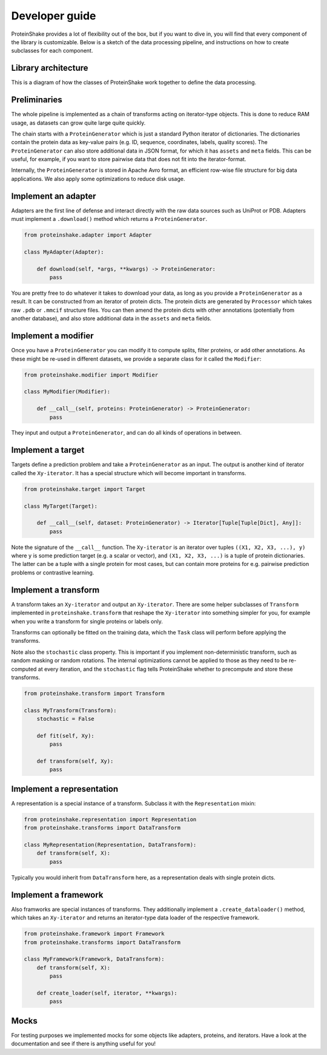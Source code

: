 Developer guide
===============

ProteinShake provides a lot of flexibility out of the box, but if you want to dive in, you will find that every component of the library is customizable. Below is a sketch of the data processing pipeline, and instructions on how to create subclasses for each component.

Library architecture
--------------------

This is a diagram of how the classes of ProteinShake work together to define the data processing.

.. image:: ../images/architecture.png
  :width: 80%
  :align: center

Preliminaries
-------------

The whole pipeline is implemented as a chain of transforms acting on iterator-type objects. This is done to reduce RAM usage, as datasets can grow quite large quite quickly.

The chain starts with a ``ProteinGenerator`` which is just a standard Python iterator of dictionaries. The dictionaries contain the protein data as key-value pairs (e.g. ID, sequence, coordinates, labels, quality scores). The ``ProteinGenerator`` can also store additional data in JSON format, for which it has ``assets`` and ``meta`` fields. This can be useful, for example, if you want to store pairwise data that does not fit into the iterator-format.

Internally, the ``ProteinGenerator`` is stored in Apache Avro format, an efficient row-wise file structure for big data applications. We also apply some optimizations to reduce disk usage.

Implement an adapter
---------------------

Adapters are the first line of defense and interact directly with the raw data sources such as UniProt or PDB.
Adapters must implement a ``.download()`` method which returns a ``ProteinGenerator``.

.. code:: python

    from proteinshake.adapter import Adapter

    class MyAdapter(Adapter):

        def download(self, *args, **kwargs) -> ProteinGenerator:
            pass

You are pretty free to do whatever it takes to download your data, as long as you provide a ``ProteinGenerator`` as a result. It can be constructed from an iterator of protein dicts. The protein dicts are generated by ``Processor`` which takes raw ``.pdb`` or ``.mmcif`` structure files. You can then amend the protein dicts with other annotations (potentially from another database), and also store additional data in the ``assets`` and ``meta`` fields.

Implement a modifier
---------------------

Once you have a ``ProteinGenerator`` you can modify it to compute splits, filter proteins, or add other annotations. As these might be re-used in different datasets, we provide a separate class for it called the ``Modifier``:

.. code:: python

    from proteinshake.modifier import Modifier

    class MyModifier(Modifier):

        def __call__(self, proteins: ProteinGenerator) -> ProteinGenerator:
            pass

They input and output a ``ProteinGenerator``, and can do all kinds of operations in between.

Implement a target
---------------------

Targets define a prediction problem and take a ``ProteinGenerator`` as an input. The output is another kind of iterator called the ``Xy-iterator``. It has a special structure which will become important in transforms.

.. code:: python

    from proteinshake.target import Target

    class MyTarget(Target):

        def __call__(self, dataset: ProteinGenerator) -> Iterator[Tuple[Tuple[Dict], Any]]:
            pass

Note the signature of the ``__call__`` function. The ``Xy-iterator`` is an iterator over tuples ``((X1, X2, X3, ...), y)`` where ``y`` is some prediction target (e.g. a scalar or vector), and ``(X1, X2, X3, ...)`` is a tuple of protein dictionaries. The latter can be a tuple with a single protein for most cases, but can contain more proteins for e.g. pairwise prediction problems or contrastive learning.

Implement a transform
---------------------

A transform takes an ``Xy-iterator`` and output an ``Xy-iterator``. There are some helper subclasses of ``Transform`` implemented in ``proteinshake.transform`` that reshape the ``Xy-iterator`` into something simpler for you, for example when you write a transform for single proteins or labels only.

Transforms can optionally be fitted on the training data, which the ``Task`` class will perform before applying the transforms.

Note also the ``stochastic`` class property. This is important if you implement non-deterministic transform, such as random masking or random rotations. The internal optimizations cannot be applied to those as they need to be re-computed at every iteration, and the ``stochastic`` flag tells ProteinShake whether to precompute and store these transforms.

.. code:: python

    from proteinshake.transform import Transform

    class MyTransform(Transform):
        stochastic = False

        def fit(self, Xy):
            pass

        def transform(self, Xy):
            pass


Implement a representation
---------------------

A representation is a special instance of a transform. Subclass it with the ``Representation`` mixin:

.. code:: python

    from proteinshake.representation import Representation
    from proteinshake.transforms import DataTransform

    class MyRepresentation(Representation, DataTransform):
        def transform(self, X):
            pass

Typically you would inherit from ``DataTransform`` here, as a representation deals with single protein dicts.

Implement a framework
---------------------

Also framworks are special instances of transforms. They additionally implement a ``.create_dataloader()`` method, which takes an ``Xy-iterator`` and returns an iterator-type data loader of the respective framework.

.. code:: python

    from proteinshake.framework import Framework
    from proteinshake.transforms import DataTransform

    class MyFramework(Framework, DataTransform):
        def transform(self, X):
            pass

        def create_loader(self, iterator, **kwargs):
            pass

Mocks
-----

For testing purposes we implemented mocks for some objects like adapters, proteins, and iterators. Have a look at the documentation and see if there is anything useful for you!